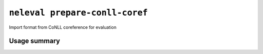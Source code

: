 .. _command_prepare_conll_coref:

``neleval prepare-conll-coref``
-------------------------------

Import format from CoNLL coreference for evaluation

Usage summary
.............

.. command-output:: neleval prepare-conll-coref --help

